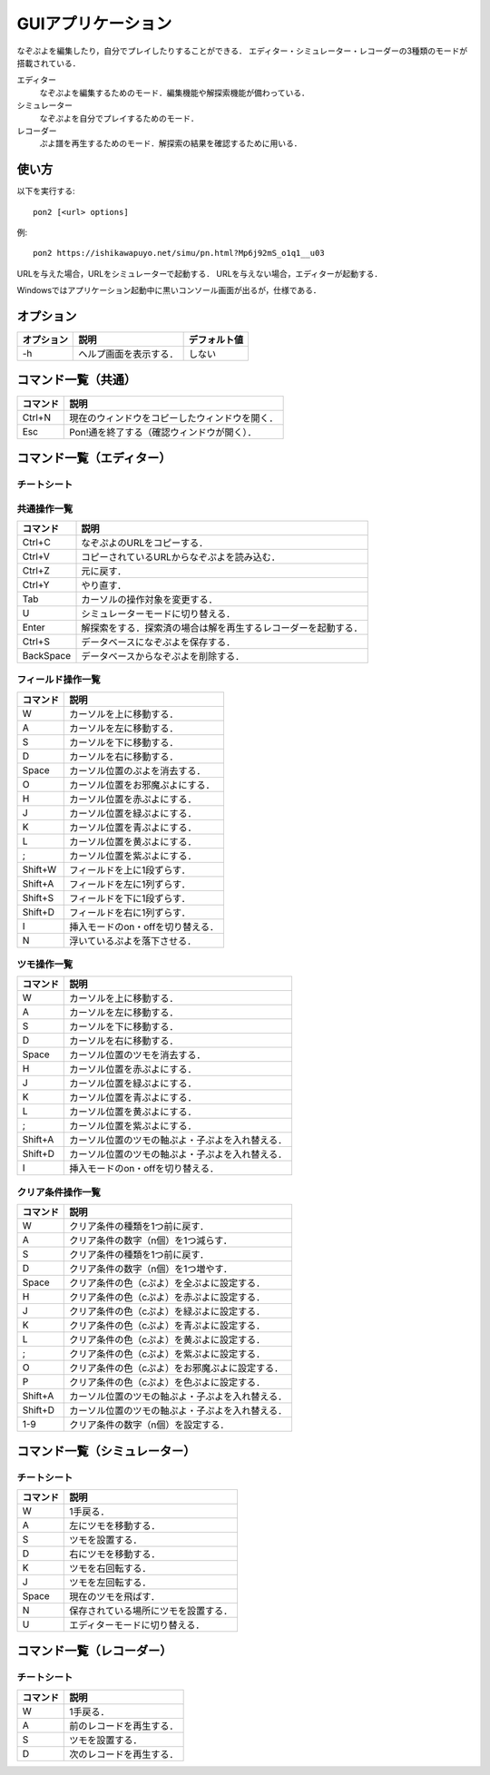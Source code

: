 ###################
GUIアプリケーション
###################

なぞぷよを編集したり，自分でプレイしたりすることができる．
エディター・シミュレーター・レコーダーの3種類のモードが搭載されている．

エディター
    なぞぷよを編集するためのモード．編集機能や解探索機能が備わっている．

シミュレーター
    なぞぷよを自分でプレイするためのモード．

レコーダー
    ぷよ譜を再生するためのモード．解探索の結果を確認するために用いる．

******
使い方
******

以下を実行する::

    pon2 [<url> options]

例::

    pon2 https://ishikawapuyo.net/simu/pn.html?Mp6j92mS_o1q1__u03

URLを与えた場合，URLをシミュレーターで起動する．
URLを与えない場合，エディターが起動する．

Windowsではアプリケーション起動中に黒いコンソール画面が出るが，仕様である．

**********
オプション
**********

========== ======================== =============
オプション 説明                     デフォルト値
========== ======================== =============
-h         ヘルプ画面を表示する．   しない
========== ======================== =============

********************
コマンド一覧（共通）
********************

========= ==============================================
コマンド  説明                                         
========= ==============================================
Ctrl+N    現在のウィンドウをコピーしたウィンドウを開く．
Esc       Pon!通を終了する（確認ウィンドウが開く）．
========= ==============================================

**************************
コマンド一覧（エディター）
**************************

チートシート
============

.. image:: ./resources/editor.png
    :alt: エディターの操作方法

共通操作一覧
============

========== ==============================================================
コマンド   説明                                         
========== ==============================================================
Ctrl+C     なぞぷよのURLをコピーする．
Ctrl+V     コピーされているURLからなぞぷよを読み込む．
Ctrl+Z     元に戻す．
Ctrl+Y     やり直す．
Tab        カーソルの操作対象を変更する．
U          シミュレーターモードに切り替える．
Enter      解探索をする．探索済の場合は解を再生するレコーダーを起動する．
Ctrl+S     データベースになぞぷよを保存する．
BackSpace  データベースからなぞぷよを削除する．
========== ==============================================================

フィールド操作一覧
==================

========= ===================================
コマンド  説明
========= ===================================
W         カーソルを上に移動する．
A         カーソルを左に移動する．
S         カーソルを下に移動する．
D         カーソルを右に移動する．
Space     カーソル位置のぷよを消去する．
O         カーソル位置をお邪魔ぷよにする．
H         カーソル位置を赤ぷよにする．
J         カーソル位置を緑ぷよにする．
K         カーソル位置を青ぷよにする．
L         カーソル位置を黄ぷよにする．
;         カーソル位置を紫ぷよにする．
Shift+W   フィールドを上に1段ずらす．
Shift+A   フィールドを左に1列ずらす．
Shift+S   フィールドを下に1段ずらす．
Shift+D   フィールドを右に1列ずらす．
I         挿入モードのon・offを切り替える．
N         浮いているぷよを落下させる．
========= ===================================

ツモ操作一覧
============

========= ==================================================
コマンド  説明
========= ==================================================
W         カーソルを上に移動する．
A         カーソルを左に移動する．
S         カーソルを下に移動する．
D         カーソルを右に移動する．
Space     カーソル位置のツモを消去する．
H         カーソル位置を赤ぷよにする．
J         カーソル位置を緑ぷよにする．
K         カーソル位置を青ぷよにする．
L         カーソル位置を黄ぷよにする．
;         カーソル位置を紫ぷよにする．
Shift+A   カーソル位置のツモの軸ぷよ・子ぷよを入れ替える．
Shift+D   カーソル位置のツモの軸ぷよ・子ぷよを入れ替える．
I         挿入モードのon・offを切り替える．
========= ==================================================

クリア条件操作一覧
==================

========= ==================================================
コマンド  説明
========= ==================================================
W         クリア条件の種類を1つ前に戻す．
A         クリア条件の数字（n個）を1つ減らす．
S         クリア条件の種類を1つ前に戻す．
D         クリア条件の数字（n個）を1つ増やす．
Space     クリア条件の色（cぷよ）を全ぷよに設定する．
H         クリア条件の色（cぷよ）を赤ぷよに設定する．
J         クリア条件の色（cぷよ）を緑ぷよに設定する．
K         クリア条件の色（cぷよ）を青ぷよに設定する．
L         クリア条件の色（cぷよ）を黄ぷよに設定する．
;         クリア条件の色（cぷよ）を紫ぷよに設定する．
O         クリア条件の色（cぷよ）をお邪魔ぷよに設定する．
P         クリア条件の色（cぷよ）を色ぷよに設定する．
Shift+A   カーソル位置のツモの軸ぷよ・子ぷよを入れ替える．
Shift+D   カーソル位置のツモの軸ぷよ・子ぷよを入れ替える．
1-9       クリア条件の数字（n個）を設定する．
========= ==================================================

******************************
コマンド一覧（シミュレーター）
******************************

チートシート
============

.. image:: ./resources/simulator.png
    :alt: シミュレーターの操作方法

========= ====================================
コマンド  説明
========= ====================================
W         1手戻る．
A         左にツモを移動する．
S         ツモを設置する．
D         右にツモを移動する．
K         ツモを右回転する．
J         ツモを左回転する．
Space     現在のツモを飛ばす．
N         保存されている場所にツモを設置する．
U          エディターモードに切り替える．
========= ====================================

**************************
コマンド一覧（レコーダー）
**************************

チートシート
============

.. image:: ./resources/recorder.png
    :alt: レコーダーの操作方法

========= ========================
コマンド  説明
========= ========================
W         1手戻る．
A         前のレコードを再生する．
S         ツモを設置する．
D         次のレコードを再生する．
========= ========================
